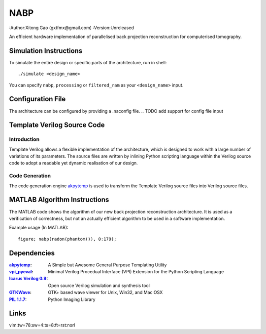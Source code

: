 ====
NABP
====

:Author:Xitong Gao (gxtfmx@gmail.com)
:Version:Unreleased

An efficient hardware implementation of parallelised back projection
reconstruction for computerised tomography.

Simulation Instructions
=======================

To simulate the entire design or specific parts of the architecture, run in
shell::

    ./simulate <design_name>

You can specify ``nabp``, ``processing`` or ``filtered_ram`` as your
``<design_name>`` input.

Configuration File
==================

The architecture can be configured by providing a .naconfig file.
.. TODO add support for config file input

Template Verilog Source Code
============================

Introduction
------------

Template Verilog allows a flexible implementation of the architecture, which
is designed to work with a large number of variations of its parameters. The
source files are written by inlining Python scripting language within the
Verilog source code to adopt a readable yet dynamic realisation of our design.

Code Generation
---------------

The code generation engine akpytemp_ is used to transform the Template Verilog
source files into Verilog source files.

MATLAB Algorithm Instructions
=============================

The MATLAB code shows the algorithm of our new back projection reconstruction
architecture. It is used as a verification of correctness, but not an actually
efficient algorithm to be used in a software implementation.

Example usage (In MATLAB)::

    figure; nabp(radon(phantom()), 0:179);

Dependencies
============

:akpytemp_: A Simple but Awesome General Purpose Templating Utility
:vpi_pyeval_: Minimal Verilog Procedual Interface (VPI) Extension for the Python Scripting Language
:`Icarus Verilog 0.9`_: Open source Verilog simulation and synthesis tool
:GTKWave_: GTK+ based wave viewer for Unix, Win32, and Mac OSX
:`PIL 1.1.7`_: Python Imaging Library

Links
=====

.. _akpytemp: http://github.com/admk/akpytemp
.. _vpi_pyeval: http://github.com/admk/vpi_pyeval
.. _Icarus Verilog 0.9: http://iverilog.icarus.com
.. _GTKWave: http://gtkwave.sourceforge.net
.. _PIL 1.1.7: http://www.pythonware.com/products/pil/


vim:tw=78:sw=4:ts=8:ft=rst:norl
